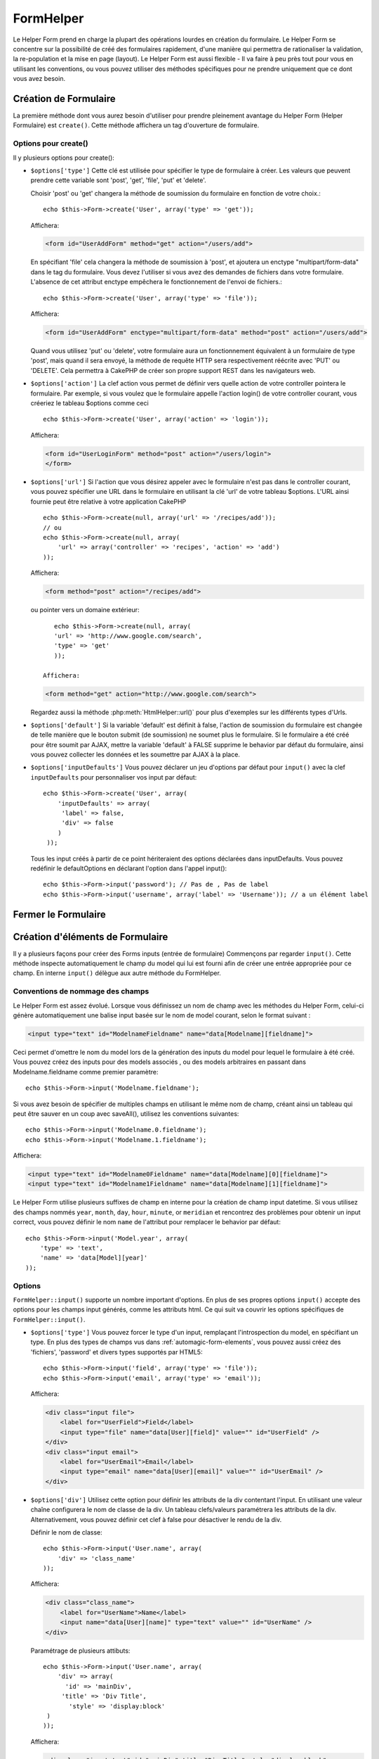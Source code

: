 FormHelper
##########

.. php:class:: FormHelper(View $view, array $settings = array())

Le Helper Form prend en charge la plupart des opérations lourdes 
en création du formulaire. Le Helper Form se concentre sur la
possibilité de créé des formulaires rapidement, d'une manière qui
permettra de rationaliser la validation, la re-population et la mise
en page (layout). Le Helper Form est aussi flexible - Il va faire à 
peu près tout pour vous en utilisant les conventions, ou vous 
pouvez utiliser des méthodes spécifiques pour ne prendre 
uniquement que ce dont vous avez besoin.

Création de Formulaire
======================

La première méthode dont vous aurez besoin d'utiliser pour prendre 
pleinement avantage du Helper Form (Helper Formulaire) est 
``create()``. Cette méthode affichera un tag d'ouverture de formulaire.

.. php:method:: create(string $model = null, array $options = array())

    Tous les paramètres sont optionnels. Si create() est appelée sans 
    paramètres, CakePHP supposera que vous voulez créer un formulaire 
    en rapport avec le controller courant, ou l'URL actuelle. La méthode 
    par défaut pour les formulaires est POST. L'élément du formulaire est 
    également renvoyé avec un DOM ID. Cet identifiant est créé à partir 
    du nom du model, et du nom du controller en notation CamelCase 
    (les majuscules délimitent les mots). Si j'appelle ``create()`` dans une 
    vue de UsersController, j'obtiendrai ce genre de rendu dans ma vue :

    .. code-block:: html

         <form id="UserAddForm" method="post" action="/users/add">

    .. note::

        Vous pouvez aussi passer ``false`` pour ``$model``. Ceci placera
        vos donnée de formulaire dans le tableau: ``$this->request->data``
        (au lieu du sous tableau:``$this->request->data['Model']``).
        Cela peut être pratique pour des formulaires courts qui ne 
        représenteraient rien dans votre base de données. 

    La méthode ``create()`` nous permet également de personnaliser 
    plusieurs paramètres. Premièrement, vous pouvez spécifier un nom 
    de model. Ce faisant, vous modifiez le contexte de ce formulaire. 
    Tous les champs seront supposés dépendre de ce model 
    (sauf si spécifié), et tous les models devront être liés à lui. 
    Si vous ne spécifiez pas de model, CakePHP supposera que vous 
    utilisez le model par défaut pour le controller courant.::

        // si vous êtes sur /recipes/add
        echo $this->Form->create('Recipe');

    Affichera:

    .. code-block:: html

        <form id="RecipeAddForm" method="post" action="/recipes/add">

    Ce formulaire enverra les données à votre action ``add()``  de 
    RecipesController (RecettesController) . Cependant, vous pouvez 
    utiliser la même logique pour créer et modifier des formulaires. 
    Le helper Form utilise la propriété ``$this->request->data`` pour 
    détecter automatiquement s'il faut créer un formulaire d'ajout ou de 
    modification. Si ``$this->request->data`` contient un tableau  nommé 
    après le model du formulaire , et que ce tableau contient une valeur 
    non nulle pour la clé primaire du model, alors le FormHelper créera 
    un formulaire de modification pour cet enregistrement précis. Par 
    exemple, si on va à l'adresse 
    http://site.com/recipes/edit/5, nous pourrions avoir cela::

        // Controller/RecipesController.php:
        public function edit($id = null) {
            if (empty($this->request->data)) {
                $this->request->data = $this->Recipe->findById($id);
            } else {
                // La logique de sauvegarde se fera ici
            }
        }

        // View/Recipes/edit.ctp:
        // Puisque $this->request->data['Recipe']['id'] = 5, nous aurons un formulaire d'édition
        echo $this->Form->create('Recipe');

    Affichera:

    .. code-block:: html

        <form id="RecipeEditForm" method="post" action="/recipes/edit/5">
        <input type="hidden" name="_method" value="PUT" />

    .. note::

        Comme c'est un formulaire de modification, un champ 
        caché (hidden) est créé pour réécrire la méthode HTTP par défaut


    A la création de formulaires pour les models dans des plugins. Nous
    devrons toujours utiliser la notation :term:`plugin syntax` à la création 
    d'un formulaire. Cela assurera que le formulaire est correctement généré::
    
        echo $this->Form->create('ContactManager.Contact');

    Le tableau $options est l'endroit où la plupart des paramètres 
    de configurations sont stockés. Ce tableau spécial peut contenir 
    un certain nombre de paires clé-valeur qui peuvent affecter la 
    manière dont le formulaire sera créé.
    
    .. versionchanged:: 2.0

    L'Url par défaut pour tous les formulaires , est maintenant l'Url
    incluant passed, named, et les paramètres de requête (querystring). Vous 
    pouvez redéfinir cette valeur par défaut en fournissant
    ``$options['url']`` en second paramètre de ``$this->Form->create()``.

Options pour  create() 
-----------------------

Il y plusieurs options pour create():

*   ``$options['type']`` Cette clé est utilisée pour spécifier le type de 
    formulaire à créer. Les valeurs que peuvent prendre cette variable 
    sont 'post', 'get', 'file', 'put' et 'delete'.

    Choisir 'post' ou 'get' changera la méthode de soumission du formulaire 
    en fonction de votre choix.::

        echo $this->Form->create('User', array('type' => 'get'));
    
    Affichera:

    .. code-block:: html

        <form id="UserAddForm" method="get" action="/users/add">
    
    En spécifiant 'file' cela changera la méthode de soumission à 'post', et 
    ajoutera un enctype "multipart/form-data" dans le tag du formulaire. 
    Vous devez l'utiliser si vous avez des demandes de fichiers dans 
    votre formulaire. L'absence de cet attribut enctype empêchera le
    fonctionnement de l'envoi de fichiers.::
 
        echo $this->Form->create('User', array('type' => 'file'));

    Affichera:

    .. code-block:: html

      <form id="UserAddForm" enctype="multipart/form-data" method="post" action="/users/add">

    Quand vous utilisez 'put' ou 'delete', votre formulaire aura un 
    fonctionnement équivalent à un formulaire de type 'post', 
    mais quand il sera envoyé, la méthode de requête HTTP 
    sera respectivement réécrite avec 'PUT' ou 'DELETE'. 
    Cela permettra à CakePHP de créer son propre support 
    REST dans les navigateurs web.

*   ``$options['action']`` La clef action vous permet de définir vers quelle 
    action de votre controller pointera le formulaire. Par exemple, si vous 
    voulez que le formulaire appelle l'action login() de votre controller 
    courant, vous créeriez le tableau $options comme ceci ::

        echo $this->Form->create('User', array('action' => 'login'));

    Affichera:

    .. code-block:: html

        <form id="UserLoginForm" method="post" action="/users/login">
        </form>

*   ``$options['url']`` Si l'action que vous désirez appeler avec le formulaire 
    n'est pas dans le controller courant, vous pouvez spécifier une URL 
    dans le formulaire en utilisant la clé 'url' de votre tableau $options. 
    L'URL ainsi fournie peut être relative à votre application CakePHP ::

        echo $this->Form->create(null, array('url' => '/recipes/add'));
        // ou
        echo $this->Form->create(null, array(
            'url' => array('controller' => 'recipes', 'action' => 'add')
        ));

    Affichera:

    .. code-block:: html

        <form method="post" action="/recipes/add">

    ou pointer vers un domaine extérieur::

        echo $this->Form->create(null, array(
        'url' => 'http://www.google.com/search',
        'type' => 'get'
        ));

     Affichera:

    .. code-block:: html

        <form method="get" action="http://www.google.com/search">

    Regardez aussi la méthode  :php:meth:`HtmlHelper::url()` pour plus d'exemples
    sur les différents types d'Urls.

*   ``$options['default']`` Si la variable 'default' est définit à false, 
    l'action de soumission du formulaire est changée de telle manière que le 
    bouton submit (de soumission) ne soumet plus le formulaire. Si le 
    formulaire a été créé pour être soumit par AJAX, mettre la variable 
    'default' à FALSE supprime le behavior par défaut du formulaire, 
    ainsi vous pouvez collecter les données et les soumettre par AJAX à la 
    place.

*   ``$options['inputDefaults']`` Vous pouvez déclarer un jeu d'options 
    par défaut pour ``input()`` avec la clef ``inputDefaults`` pour 
    personnaliser vos input par défaut::

        echo $this->Form->create('User', array(
            'inputDefaults' => array(
             'label' => false,
             'div' => false
            )
         ));

    Tous les input créés à partir de ce point hériteraient 
    des options déclarées dans inputDefaults. Vous pouvez
    redéfinir le  defaultOptions en déclarant l'option dans
    l'appel  input()::

        echo $this->Form->input('password'); // Pas de , Pas de label
        echo $this->Form->input('username', array('label' => 'Username')); // a un élément label 

Fermer le Formulaire
====================

.. php:method:: end($options = null)

    Le FormHelper inclus également une méthode ``end()`` qui 
    complète le marquage du formulaire. Souvent, ``end()`` affiche juste
    la base fermante du formulaire, mais l'utilisation de ``end()`` permet
    également au FormHelper d'ajouter les champs cachées dont le component 
    sécurité :php:class:`SecurityComponent` à besoin.:

    .. code-block:: php

        <?php echo $this->Form->create(); ?>
        <!-- Ici les éléments de Formulaire -->
        <?php echo $this->Form->end(); ?>

    Si une chaîne est fournie comme premier argument à end(), le FormHelper 
    affichera un bouton submit nommé en conséquence en même temps 
    que la balise de fermeture du formulaire.::
   
        echo $this->Form->end('Termine');

    Affichera:

    .. code-block:: html

        <div class="submit">
        <input type="submit" value="Termine" />
        </div>
        </form>

    Vous pouvez spécifier des paramètres détaillés en passant un tableau à  
    ``end()``::

        $options = array(
            'label' => 'Update',
            'value' => 'Update!',
            'div' => array(
                'class' => 'glass-pill',
            )
        );
        echo $this->Form->end($options);

    Affichera:

    .. code-block:: html

        <div class="glass-pill"><input type="submit" value="Update!" name="Update"></div>

    Voir l' `API <http://api20.cakephp.org>`_ pour plus de détails.

    .. note::

            si vous utilisez le component sécurité  :php:class:`SecurityComponent` 
            dans votre application vous devez toujours terminer vos formulaires 
            avec  ``end()``.

.. _automagic-form-elements:

Création d'éléments de Formulaire
=================================

Il y a plusieurs façons pour créer des Forms inputs (entrée de formulaire) 
Commençons par regarder ``input()``. Cette méthode inspecte automatiquement
le champ du model qui lui est fourni afin de créer une entrée appropriée pour 
ce champ. En interne ``input()`` délègue aux autre méthode du FormHelper.

.. php:method:: input(string $fieldName, array $options = array())

    Créé les éléments suivants en donnant un ``Model.field`` particulier:

    * div enveloppante (wrapping div).
    * label de l'élément (Label element)
    * input de(s) l'élément(s)  (Input element(s))
    * Erreur de l'élément avec un message si c'est applicable.

    Le type d'input créés dépends de la colonne datatype:

    Column Type
        Champ de formulaire résultant
    string (char, varchar, etc.)
        text
    boolean, tinyint(1)
        checkbox
    text
        textarea
    text, avec le nom de password, passwd, ou psword
        password
    text, avec le nom de email
        email
    text, avec le nom de tel, telephone, ou phone
        tel
    date
        day, month, et year selects
    datetime, timestamp
        day, month, year, hour, minute, et meridian selects
    time
        hour, minute, et meridian selects

    Le paramètre ``$options`` vous permet de personnaliser le 
    fonctionnement  de ``input()``, et contrôle finement ce qui est généré.
    
    Le div entourant aura un nom de classe ``required`` ajouté à la suite si
    les règles de validation pour le champ du Model ne spécifient pas 
    ``allowEmpty => true``. Une limitation de ce comportement est que le champ 
    du model doit avoir été chargé pendant la requête. Ou être directement 
    associé au model fourni par :php:meth:`~FormHelper::create()`.

    .. versionadded:: 2.3

    .. _html5-required:

    Depuis 2.3, l'attribut HTML5 ``required`` va aussi être ajouté selon les 
    règles de validation du champ. Vous pouvez explicitement définir 
    la clé ``required`` dans le tableau d'options pour la surcharger pour un 
    champ. Pour echapper à la validation attrapée par le navigateur pour 
    l'ensemble du formulaire, vous pouvez définir l'option 
    ``'formnovalidate' => true`` pour l'input button que vous générez en 
    utilisant :php:meth:`FormHelper::submit()` ou définir 
    ``'novalidate' => true`` dans les options pour 
    :php:meth:`FormHelper::create()`.
    
   Par exemple, supposons que votre model User contient les champs 
   username (varchar), password (varchar), approved (datetime) et quote (text). 
   Vous pouvez utiliser la méthode input() de l'helper Formulaires (Formhelper)
   pour créer une entrée appropriée pour tous les champs du formulaire.::

        echo $this->Form->create();

        echo $this->Form->input('username');   //text
        echo $this->Form->input('password');   //password
        echo $this->Form->input('approved');   //day, month, year, hour, minute, meridian
        echo $this->Form->input('quote');      //textarea

        echo $this->Form->end('Add');

    Un exemple plus complet montrant quelques options pour le champ de date ::

        echo $this->Form->input('birth_dt', array(
            'label' => 'Date de naissance',
            'dateFormat' => 'DMY',
            'minYear' => date('Y') - 70,
            'maxYear' => date('Y') - 18,
        ));

    Outre les options spécifique pour ``input()`` vu ci dessus , vous pouvez
    spécifier n'importe quelle options pour le type d'input et n'importe quel
    attribut html (actuellement dans le focus).
    Pour plus d'information sur les ``$options`` et ``$htmlAttributes`` voir
     :doc:`/core-libraries/helpers/html`.

    Supposons un User hasAndBelongsToMany Group. Dans votre 
    controller, définissez une variable camelCase au pluriel 
    (groupe -> groupes dans cette exemple, ou ExtraFunkyModele -> extraFunkyModeles) 
    avec les options de sélections. Dans l'action du controller vous pouvez 
    définir ::

        $this->set('groups', $this->User->Group->find('list'));

    Et dans la vue une sélection multiple peut être crée avec ce simple code::

        echo $this->Form->input('Group');

    Si vous voulez un champ de sélection utilisant une relation belongsTo 
    ou hasOne, vous pouvez ajouter ceci dans votre controller Users 
    (en supposant que l'User belongsTo Group)::
   
        $this->set('groups', $this->User->Group->find('list'));

    Ensuite, ajouter les lignes suivantes à votre vue de formulaire (form-view) ::

        echo $this->Form->input('group_id');

    Si votre nom de model est composé de deux mots ou plus,
    ex. "UserGroup", quand vous passez les données en utilisant set()
    vous devrez nommer vos données dans un format CamelCase 
    (les Majuscules séparent les mots) et au pluriel comme ceci ::

        $this->set('userGroups', $this->UserGroup->find('list'));
        // ou bien
        $this->set('reallyInappropriateModelNames', $this->ReallyInappropriateModelName->find('list'));

    .. note::

        Essayez d'éviter l'utilisation de `FormHelper::input()` pour générer 
        les boutons submit. Utilisez plutôt :php:meth:`FormHelper::submit()`
     
.. php:method:: inputs(mixed $fields = null, array $blacklist = null)

    Génère un ensemble d'inputs (entrées) pour ``$fields``. Si $fields est null,
    le model courant sera utilisé.

    En plus de l' affichage des champs de controller,  ``$fields`` peut
    être utilisé pour contrôler legend et fieldset (jeu de champs) rendus 
    avec les clefs ``fieldset`` et ``legend``.
    ``$form->inputs(array('legend' => 'Ma légende'));``
    Générera un jeu de champs input avec une légende personnalisée.
    Vous pouvez personnaliser des champs input individuels a travers
    ``$fields`` comme ceci.::

        echo $form->inputs(array(
            'name' => array('label' => 'label perso')
        ));

    En plus des contrôles de champs (fields control) , inputs() permet 
    d'utiliser quelques options supplémentaires.

    - ``fieldset`` Mis à false pour désactiver le jeu de champs (fieldset). Si 
      une chaîne est fournit, elle sera utilisée comme nom de classe 
      (classname) pour l'élément fieldset.
    - ``legend`` Mis à false pour désactiver la légende (legend) pour le jeu 
      de champs input (input set) généré. Ou fournit une chaîne pour 
      personnaliser le texte de la légende (legend).

Conventions de nommage des champs
---------------------------------

Le Helper Form est assez évolué. Lorsque vous définissez un nom 
de champ avec les méthodes du Helper Form, celui-ci génère 
automatiquement une balise input basée sur le nom de model courant, 
selon le format suivant :

.. code-block:: html

    <input type="text" id="ModelnameFieldname" name="data[Modelname][fieldname]">

Ceci permet d'omettre le nom du model lors de la génération des inputs du
model pour lequel le formulaire à été créé. Vous pouvez créez des inputs pour 
des models associés , ou des models arbitraires en passant dans 
Modelname.fieldname comme premier paramètre::

    echo $this->Form->input('Modelname.fieldname');

Si vous avez besoin de spécifier de multiples champs en utilisant 
le même nom de champ, créant ainsi un tableau qui peut être
sauver en un coup avec saveAll(), utilisez les conventions suivantes::

    echo $this->Form->input('Modelname.0.fieldname');
    echo $this->Form->input('Modelname.1.fieldname');

Affichera:

.. code-block:: html

    <input type="text" id="Modelname0Fieldname" name="data[Modelname][0][fieldname]">
    <input type="text" id="Modelname1Fieldname" name="data[Modelname][1][fieldname]">

Le Helper Form utilise plusieurs suffixes de champ en interne pour la
création de champ input datetime.
Si vous utilisez des champs nommés 
``year``, ``month``, ``day``, ``hour``, ``minute``, or ``meridian`` et 
rencontrez des problèmes pour obtenir un input correct, vous pouvez définir 
le nom ``name`` de l'attribut pour remplacer le behavior par 
défaut::

    echo $this->Form->input('Model.year', array(
        'type' => 'text',
        'name' => 'data[Model][year]'
    ));

Options
-------

``FormHelper::input()`` supporte un nombre important d'options. En plus de ses 
propres options ``input()`` accepte des options pour les champs input générés, 
comme les attributs html. Ce qui suit va couvrir les options spécifiques de
``FormHelper::input()``.

*   ``$options['type']`` Vous pouvez forcer le type d'un input, remplaçant 
    l'introspection du model, en spécifiant un type. En plus des types de 
    champs vus dans :ref:`automagic-form-elements`, vous pouvez aussi créez 
    des 'fichiers', 'password' et divers types supportés par HTML5::
    
        echo $this->Form->input('field', array('type' => 'file'));
        echo $this->Form->input('email', array('type' => 'email'));

    Affichera:

    .. code-block:: html

        <div class="input file">
            <label for="UserField">Field</label>
            <input type="file" name="data[User][field]" value="" id="UserField" />
        </div>
        <div class="input email">
            <label for="UserEmail">Email</label>
            <input type="email" name="data[User][email]" value="" id="UserEmail" />
        </div>

*   ``$options['div']`` Utilisez cette option pour définir les attributs de la 
    div contentant l'input. En utilisant une valeur chaîne configurera le nom 
    de classe de la div. Un tableau clefs/valeurs paramétrera les attributs de 
    la div. Alternativement, vous pouvez définir cet clef à false pour 
    désactiver le rendu de la div. 

    Définir le nom de classe::

        echo $this->Form->input('User.name', array(
            'div' => 'class_name'
        ));

    Affichera:

    .. code-block:: html

        <div class="class_name">
            <label for="UserName">Name</label>
            <input name="data[User][name]" type="text" value="" id="UserName" />
        </div>

    Paramétrage de plusieurs attibuts::

        echo $this->Form->input('User.name', array(
            'div' => array(
              'id' => 'mainDiv',
             'title' => 'Div Title',
               'style' => 'display:block'
         )
        ));

    Affichera:

    .. code-block:: html

        <div class="input text" id="mainDiv" title="Div Title" style="display:block">
            <label for="UserName">Name</label>
            <input name="data[User][name]" type="text" value="" id="UserName" />
        </div>

    Désactiver le rendu de la div ::

        echo $this->Form->input('User.name', array('div' => false)); ?>

    Affichera:

    .. code-block:: html

        <label for="UserName">Name</label>
        <input name="data[User][name]" type="text" value="" id="UserName" />

*   ``$options['label']`` Définissez cette clef à la chaîne que vous voudriez 
    afficher dans le label qui accompagne le input::
    
        echo $this->Form->input('User.name', array(
            'label' => 'Alias de l'user'
        ));

    Affichera:

    .. code-block:: html

        <div class="input">
            <label for="UserName">Alias de l'user</label>
            <input name="data[User][name]" type="text" value="" id="UserName" />
        </div>

    Alternativement , définissez cette clef à false pour désactiver le rendu 
    du label::

        echo $this->Form->input('User.name', array('label' => false));

    Affichera:

    .. code-block:: html

        <div class="input">
            <input name="data[User][name]" type="text" value="" id="UserName" />
        </div>

    Définissez ceci dans un tableau pour fournir des options additionnelles 
    pour l'élément ``label``. Si vous faites cela, vous pouvez utiliser une 
    clef ``text`` dans le tableau pour personnaliser le texte du label::

        echo $this->Form->input('User.name', array(
            'label' => array(
                'class' => 'bidule',
                'text' => 'le traducteur est fou hihaaarrrr!!!'
            )
        ));

    Affichera:

    .. code-block:: html

        <div class="input">
            <label for="UserName" class="bidule">le traducteur est fou hihaaarrrr!!!</label>
            <input name="data[User][name]" type="text" value="" id="UserName" />
        </div>

*   ``$options['error']`` En utilisant cette clef vous permettra de transformer 
    les messages de model par défaut et de les utiliser, par exemple, pour
    définir des messages i18n. (cf  internationalisation).
    comporte un nombre de sous-options qui contrôles l'enveloppe de l'élément 
    (wrapping) . Le nom de classe de l'élément enveloppé , ainsi que 
    les messages d'erreurs qui contiennent du HTML devront être échappés.

    Pour désactiver le rendu des messages d'erreurs définissez la clef error
    à false::
  
        $this->Form->input('Model.field', array('error' => false));

    Pour modifier le type d'enveloppe de l'élément et sa classe, utilisez
    le format suivant::

        $this->Form->input('Model.field', array(
            'error' => array('attributes' => array('wrap' => 'span', 'class' => 'bzzz'))
        ));

    Pour éviter que le code HTML soit automatiquement échappé dans le rendu 
    du message d'erreur, définissez la sous-option escape à false::

        $this->Form->input('Model.field', array(
            'error' => array('escape' => false)
        ));

    Pour remplacer les messages d'erreurs du model utilisez un tableau
    avec les clefs respectant les règles de validation::
  
        $this->Form->input('Model.field', array(
            'error' => array('tooShort' => __('Ceci n'est pas assez long'))
        ));

    Comme vu ci-dessus vous pouvez définir les messages d'erreurs
    pour chacune des règles de validation de vos models.
    Vous pouvez de plus fournir des messages i18n pour vos formulaires.
  
  .. versionadded:: 2.3
    Support pour l'option ``errorMessage`` a été ajouté dans 2.3
    
*   ``$options['before']``, ``$options['between']``, ``$options['separator']``,
    et ``$options['after']``

    Utilisez ces clés si vous avez besoin d'injecter quelques balises à la
    sortie de la méthode input().::

      echo $this->Form->input('field', array(
          'before' => '--avant--',
          'after' => '--après--',
          'between' => '--entre---'
      ));

    Affichera:

    .. code-block:: html

      <div class="input">
      --avant--
      <label for="UserField">Field</label>
      --entre---
      <input name="data[User][field]" type="text" value="" id="UserField" />
      --après--
      </div>

    Pour les input de type radio l'attribut 'separator' peut être 
    utilisé pour injecter des balise pour séparer input/label.::

        echo $this->Form->input('field', array(
          'before' => '--avant--',
          'after' => '--après--',
          'between' => '--entre---',
          'separator' => '--séparateur--',
          'options' => array('1', '2')
      ));

    Affichera:

    .. code-block:: html

      <div class="input">
      --avant--
      <input name="data[User][field]" type="radio" value="1" id="UserField1" />
      <label for="UserField1">1</label>
      --séparateur--
      <input name="data[User][field]" type="radio" value="2" id="UserField2" />
      <label for="UserField2">2</label>
      --entre---
      --après--
      </div>

    Pour un élément de type  ``date`` et ``datetime`` l'attribut 'separator' 
    peut être utilisé pour modifier la chaîne entre les select. Par défaut '-'.
 
*   ``$options['format']`` L'ordre du code HTML généré par FormHelper est 
    contrôlable comme vous le souhaitez. l'option 'format' supporte un tableau 
    de chaîne  décrivant le model de page que vous voudriez que l'élément 
    suive. Les clefs de tableau supportées sont::

        array('before', 'input', 'between', 'label', 'after','error')

*   ``$options['inputDefaults']`` S'il vous semble répéter la même option dans
    de multiples appels input(), vous pouvez utiliser ``inputDefaults`` pour 
    garder un code propre.::

        echo $this->Form->create('User', array(
            'inputDefaults' => array(
                'label' => false,
                'div' => false
            )
        ));

    Tous les inputs créés a partir de ce point  hériterons
    des valeurs déclarées dans inputDefaults. Vous pouvez
    redéfinir defaultOptions en déclarant l'option dans l'appel
    de l'input()::

        // Pas de div, ni label
        echo $this->Form->input('password');
        
        // a un élément label
        echo $this->Form->input('username', array('label' => 'Username'));

    Si vous avez besoin de changer plus tard les valeurs par défaut, vous 
    pourrez uiliser :php:meth:`FormHelper::inputDefaults()`.
  
Générer des types de inputs spécifiques
=======================================

En plus de la méthode générique ``input()`` , le ``FormHelper`` à des
méthodes spécifiques pour générer différents types d'inputs. Ceci peut
être utilisé pour générer juste un extrait de code input, et combiné avec 
d'autres méthodes comme :php:meth:`~FormHelper::label()` et 
:php:meth:`~FormHelper::error()` pour générer des layouts (mise en page) 
complètements personnalisées.

.. _general-input-options:

Options Communes
----------------

Beaucoup des différentes méthodes d'input supportent un jeu
d'options communes . Toutes ses options sont aussi supportés 
par ``input()``. Pour réduire les répétitions les options communes
partagées par toutes les méthodes input sont :

*   ``$options['class']`` Vous pouvez définir le nom de classe pour un input::

        echo $this->Form->input('title', array('class' => 'class-perso'));

*   ``$options['id']`` Définir cette clef pour forcer la valeur du DOM id pour cet input.

*   ``$options['default']`` Utilisé pour définir une valeur par défaut au champ 
    input. La valeur est utilisée si les données passées au formulaire ne 
    contiennent pas de valeur pour le champ (ou si aucune donnée n'est 
    transmise)

    Exemple d'utilisation::

        echo $this->Form->input('ingredient', array('default' => 'Sucre'));

    Exemple avec un champ sélectionné (Taille "Moyen" sera sélectionné par défaut)::

        $tailles = array('p' => 'Petit', 'm' => 'Moyen', 'g' => 'Grand');
        echo $this->Form->input('taille', array('options' => $tailles, 'default' => 'm'));

    .. note::

        Vous ne pouvez pas utiliser ``default``  pour sélectionner une chekbox - 
        vous devez plutôt définir cette valeur dans ``$this->request->data`` dans
        votre contrôleur, ou définir l'option ``checked`` de input à true.

        La valeur par défaut des champs Date et datetime peut être définis en
        utilisant la clef 'selected'.

En plus des options ci-dessus, vous pouvez mixer n'importe quel attribut html
que vous souhaitez utiliser. Chacun des nom d'options non-special sera 
traité comme un attribut HTML, et appliqué a l'élément HTML input généré. 
NdT. celui qui capte cette phrase gagne un giroTermoOnduleur a double 
convection.

Les options pour  select, checkbox et inputs radio 
--------------------------------------------------

*   ``$options['selected']`` Utilisé en combinaison avec un input de type select
    (ex. Pour les types select, date, heure, datetime) . Définissez 'selected' pour
    définir l'élément que vous souhaiteriez définir par défaut au rendu de l'input::

        echo $this->Form->input('heure_fermeture', array(
            'type' => 'time',
            'selected' => '13:30:00'
        ));

    .. note::

        La clef selected pour les inputs de type date et datetime peuvent aussi 
        être des timestamps UNIX.

*   ``$options['empty']`` Est définit à true, pour forcer l'input à rester vide.

    Quand passé à une list select (liste de selection), ceci créera une
    option vide avec une valeur vide dans la liste déroulante. Si vous
    voulez une valeur vide avec un texte affiché ou juste une option
    vide, passer une chaîne pour vider::  

          echo $this->Form->input('field', array(
              'options' => array(1, 2, 3, 4, 5),
              'empty' => '(choisissez)'
          ));

    Output:

    .. code-block:: html

      <div class="input">
          <label for="UserField">Field</label>
          <select name="data[User][field]" id="UserField">
              <option value="">(choisissez)</option>
              <option value="0">1</option>
              <option value="1">2</option>
              <option value="2">3</option>
              <option value="3">4</option>
              <option value="4">5</option>
          </select>
      </div>

    .. note::

        Si vous avez besoin de définir la valeur par défaut d'un champ 
        password à vide, utilisez 'value'=> '' (deux fois simple cote) à 
        la place.
 
    Les Options peuvent aussi fournir une paire de clef-valeur.

*   ``$options['hiddenField']`` Pour certain types d' input (checkboxes, 
    radios) un input caché est créé ainsi la clef dans $this->request->data 
    existera même sans valeur spécifiée:

    .. code-block:: html

        <input type="hidden" name="data[Post][Published]" id="PostPublished_" value="0" />
        <input type="checkbox" name="data[Post][Published]" value="1" id="PostPublished" />

    Ceci peut être désactivé en définissant l'option ``$options['hiddenField'] = false``::
    
        echo $this->Form->checkbox('published', array('hiddenField' => false));

    Retournera:

    .. code-block:: html

        <input type="checkbox" name="data[Post][Published]" value="1" id="PostPublished" />

    Si vous voulez créer de multiples blocs d'entrés regroupés 
    ensemble dans un formulaire, vous devriez utiliser ce paramètre
    sur tous les inputs excepté le premier. Si le input caché est en
    place à différents endroits c'est seulement le dernier groupe
    de valeur d'input qui sera sauvegardé.

    Dans cet exemple , seules les couleurs tertiaires seront passées, 
    et les couleurs primaires seront réécrite:
  
    .. code-block:: html

        <h2>Couleurs Primaires</h2>
        <input type="hidden" name="data[Color][Color]" id="Couleurs_" value="0" />
        <input type="checkbox" name="data[Color][Color][]" value="5" id="CouleursRouges" />
        <label for="CouleursRouges">Rouge</label>
        <input type="checkbox" name="data[Color][Color][]" value="5" id="CouleursBleus" />
        <label for="CouleursBleus">Bleu</label>
        <input type="checkbox" name="data[Color][Color][]" value="5" id="CouleursJaunes" />
        <label for="CouleursJaunes">Jaune</label>
    
        <h2>Couleurs Tertiaires</h2>
        <input type="hidden" name="data[Color][Color]" id="Couleurs_" value="0" />
        <input type="checkbox" name="data[Color][Color][]" value="5" id="CouleursVertes" />
        <label for="CouleursVertes">Vert</label>
        <input type="checkbox" name="data[Color][Color][]" value="5" id="CouleursPourpres" />
        <label for="CouleursPourpres">Pourpre</label>
        <input type="checkbox" name="data[Addon][Addon][]" value="5" id="CouleursOranges" />
        <label for="CouleursOranges">Orange</label>

    En désactivant le champ caché ``'hiddenField'`` dans le second groupe 
    d'input empêchera ce behavior.

    Vous pouvez définir une valeur différente pour le champ caché autre que 0 
    comme 'N'::

      echo $this->Form->checkbox('published', array(
          'value' => 'Y',
          'hiddenField' => 'N',
      ));

Les options de Datetime
--------------------------------

*   ``$options['timeFormat']`` .Utilisé pour spécifier le format des inputs 
    select (menu de sélection) pour un jeu d'input en relation avec le temps. 
    Les valeurs valides sont ``12``, ``24``, et ``null``.

*   ``$options['dateFormat']`` Utilisé pour spécifier le format des inputs 
    select (menu de sélection) pour un jeu d'input en relation avec le temps.
    Les valeurs valides comprennent  n'importe quelle combinaison de 'D',
    'M' et 'Y' or ``null``. Les input seront placés dans l'ordre définit par 
    l'option dateFormat.

*   ``$options['minYear'], $options['maxYear']`` Utilisé en combinaison avec un 
    input date/datetime. Définit les valeurs minimales et/ou maximales de fin 
    montrées dans le champ select years. 
  
*   ``$options['orderYear']`` Utilisé en combinaison avec un input 
    date/datetime. Définit l'ordre dans lequel la valeur de l'année sera 
    délivré. Les valeurs valides sont  'asc', 'desc'. La valeur par défaut 
    est 'desc'.

*   ``$options['interval']`` Cette option spécifie l'écart de minutes
    entre chaque option dans la select box minute::

        echo $this->Form->input('Model.time', array(
            'type' => 'time',
            'interval' => 15
        ));

    Créera 4 options dans la select box minute . Une toute les 15 minutes.

Éléments de Formulaire-Méthodes spécifiques
===========================================

.. php:method:: label(string $fieldName, string $text, array $options)

   Créé un élément label . ``$fieldName`` est utilisé pour générer le
   Dom id. Si ``$text`` n'est pas définit, ``$fieldName`` sera utilisé pour
   définir le texte du label::

        echo $this->Form->label('User.name');
        echo $this->Form->label('User.name', 'Your username');

    Affichera :

    .. code-block:: html

        <label for="UserName">Name</label>
        <label for="UserName">Your username</label>

    ``$options`` peut soit être un tableau d'attributs html, ou une chaîne qui 
    sera utilisée comme nom de classe::

        echo $this->Form->label('User.name', null, array('id' => 'user-label'));
        echo $this->Form->label('User.name', 'Your username', 'highlight');

    Affichera:

    .. code-block:: html

        <label for="UserName" id="user-label">Name</label>
        <label for="UserName" class="highlight">Your username</label>

.. php:method:: text(string $name, array $options)

    Les autres méthodes disponibles dans l'Helper Form permettent 
    la création d'éléments spécifiques de formulaire. La plupart de ces 
    méthodes utilisent également un paramètre spécial $options. 
    Toutefois, dans ce cas, $options est utilisé avant tout pour spécifier 
    les attributs des balises HTML 
    (comme la valeur ou l'id DOM d'un élément du formulaire).::
   
        echo $this->Form->text('username', array('class' => 'users'));

    Affichera:

    .. code-block:: html

        <input name="data[User][username]" type="text" class="users" id="UserUsername" />

.. php:method:: password(string $fieldName, array $options)

    Création d'un champ password.::

        echo $this->Form->password('password');

    Affichera:

    .. code-block:: html

        <input name="data[User][password]" value="" id="UserPassword" type="password">

.. php:method:: hidden(string $fieldName, array $options)

    Créera un form input caché. Exemple::

        echo $this->Form->hidden('id');

    Affichera:

    .. code-block:: html

        <input name="data[User][id]" value="10" id="UserId" type="hidden">

    .. versionchanged:: 2.0

    les champs cachés n'enlève plus la classe attribute. Cela signifie
    que si il y a des erreurs de validation sur les champs cachés, le
    nom de classe error-field sera appliqué.

.. php:method:: textarea(string $fieldName, array $options)

    Créé un champ input textarea (zone de texte).::

        echo $this->Form->textarea('notes');

    Affichera:

    .. code-block:: html

        <textarea name="data[User][notes]" id="UserNotes"></textarea>

    .. note::

        Le input ``textarea`` permet pour ``$options`` l'attribut 
        ``'escape'`` lequel détermine si oui ou non le contenu du textarea 
        pourrait être échappé. Par défaut à ``true``.

    ::

        echo $this->Form->textarea('notes', array('escape' => false);
        // OU....
        echo $this->Form->input('notes', array('type' => 'textarea', 'escape' => false);

    **Options**

    En plus de :ref:`general-input-options`, textarea() supporte quelques 
    options spécifiques:

    * ``$options['rows'], $options['cols']`` Ces deux clefs spécifient le 
      nombre de lignes et de colonnes::

        echo $this->Form->textarea('textarea', array('rows' => '5', 'cols' => '5'));

      Affichera:

      .. code-block:: html

        <textarea name="data[Form][textarea]" cols="5" rows="5" id="FormTextarea">
        </textarea>

.. php:method:: checkbox(string $fieldName, array $options)

    Créé un élément de formulaire checkbox. Cette méthode génère également un
    input de formulaire caché pour forcer la soumission de données pour le champ
    spécifié.::

        echo $this->Form->checkbox('done');

    Affichera:

    .. code-block:: html

        <input type="hidden" name="data[User][done]" value="0" id="UserDone_" />
        <input type="checkbox" name="data[User][done]" value="1" id="UserDone" />

    Il est possible de modifier la valeur du checkbox en utilisant le tableau $options::

        echo $this->Form->checkbox('done', array('value' => 555));

    Affichera:

    .. code-block:: html

        <input type="hidden" name="data[User][done]" value="0" id="UserDone_" />
        <input type="checkbox" name="data[User][done]" value="555" id="UserDone" />

    Si vous ne voulez pas que le Helper Form génère un input caché::

        echo $this->Form->checkbox('done', array('hiddenField' => false));

    Affichera:

    .. code-block:: html

        <input type="checkbox" name="data[User][done]" value="1" id="UserDone" />


.. php:method:: radio(string $fieldName, array $options, array $attributes)

    Créé un jeu d'inputs radios.

    **Options**

    * ``$attributes['value']`` pour définir quelle valeur sera sélectionnée 
      par défaut.

    * ``$attributes['separator']`` pour spécifier du HTML entre les boutons 
      (ex <br />).

    * ``$attributes['between']`` spécifie quelques contenus à insérer entre la légende
      et le premier argument.

    * ``$attributes['disabled']`` définit a ``true`` ou ``'disabled'``
      désactivera tous les boutons radios générés.

    * ``$attributes['legend']`` Les éléments Radio sont enveloppés avec un label
      et un fieldset (jeu de champs) par défaut . Définir ``$attributes['legend']`` 
      a false pour les retirer.::

        $options = array('H' => 'Homme', 'F' => 'Femme');
        $attributes = array('legend' => false);
        echo $this->Form->radio('genre', $options, $attributes);

      Affichera:

      .. code-block:: html

        <input name="data[User][genre]" id="UserGenre_" value="" type="hidden">
        <input name="data[User][genre]" id="UserGenreH" value="H" type="radio">
        <label for="UserGenreH">Homme</label>
        <input name="data[User][genre]" id="UserGenreF" value="F" type="radio">
        <label for="UserGenreF">Femme</label>

    Si pour quelque raisons vous ne voulez pas du input caché, définissez
    ``$attributes['value']`` à une valeur sélectionnée ou le booléen false 
    
    .. versionchanged:: 2.1
        l'option d'attribut ``$attributes['disabled']`` a été ajoutée dans Cake 2.1.

.. php:method:: select(string $fieldName, array $options, array $attributes)

    Créé un menu de sélection, rempli des éléments compris dans ``$options``, 
    avec l'option spécifiée par ``$attributes['value']`` sera montré comme 
    sélectionné par défaut. Définir à false la clef 'empty' dans la variable 
    ``$attributes`` pour empêcher l'option empty par défaut::
   
        $options = array('H' => 'Homme', 'F' => 'Femme');
        echo $this->Form->select('genre', $options)

    Affichera:

    .. code-block:: html

        <select name="data[User][genre]" id="UserGenre">
        <option value=""></option>
        <option value="H">Homme</option>
        <option value="F">Femme</option>
        </select>

    L'input de type ``select``  permet un attribut ``$option`` spécial
    appelée ``'escape'``  qui accepte un booléen et détermine
    si il faut que l'entité HTML encode le contenu des options
    sélectionnées. Par défaut à true::

        $options = array('H' => 'Homme', 'F' => 'Femme');
        echo $this->Form->select('genre', $options, array('escape' => false));

    * ``$attributes['options']`` Cette clef vous permets de spécifier 
      manuellement des options pour un input select (menu de sélection), 
      ou pour un groupe radio. A moins que le 'type' soit spécifié à 'radio', 
      le Helper Form supposera que la cible est un input select (menu de 
      sélection) ::
      
        echo $this->Form->select('field', array(1,2,3,4,5));

      Affichera:

      .. code-block:: html

        <select name="data[User][field]" id="UserField">
            <option value="0">1</option>
            <option value="1">2</option>
            <option value="2">3</option>
            <option value="3">4</option>
            <option value="4">5</option>
        </select>

      Les options peuvent aussi être fournis comme des paires clef-valeur::

        echo $this->Form->select('field', $options, array(
            'Value 1' => 'Label 1',
            'Value 2' => 'Label 2',
            'Value 3' => 'Label 3'
        ));

      Affichera:

      .. code-block:: html

        <select name="data[User][field]" id="UserField">
            <option value="Value 1">Label 1</option>
            <option value="Value 2">Label 2</option>
            <option value="Value 3">Label 3</option>
        </select>

      Si vous souhaitez générer un select avec des groupes optionnels,
      passez les données dans un format hiérarchique. Ceci fonctionnera
      avec les checkboxes multiples et les boutons radios également,
      mais au lieu des groupes optionnels enveloppez les éléments
      dans des fieldsets::
      
        $options = array(
           'Group 1' => array(
              'Value 1' => 'Label 1',
              'Value 2' => 'Label 2'
           ),
           'Group 2' => array(
              'Value 3' => 'Label 3'
           )
        );
        echo $this->Form->select('field', $options);

      Affichera:

      .. code-block:: html

        <select name="data[User][field]" id="UserField">
            <optgroup label="Group 1">
                <option value="Value 1">Label 1</option>
                <option value="Value 2">Label 2</option>
            </optgroup>
            <optgroup label="Group 2">
                <option value="Value 3">Label 3</option>
            </optgroup>
        </select>

    * ``$options['multiple']`` Si  'multiple' a été définit à true pour 
      un input select, celui ci autorisera les sélections multiples::

        echo $this->Form->select('Model.field', $options, array('multiple' => true));

      Vous pouvez également définir 'checkbox' à 'multiple' pour afficher une liste 
      de check boxes reliés::

        $options =  array(
            'Value 1' => 'Label 1',
            'Value 2' => 'Label 2'
        );
        echo $this->Form->select('Model.field', $options, array(
            'multiple' => 'checkbox'
        ));

      Affichera:

      .. code-block:: html

        <div class="input select">
           <label for="ModelField">Field</label>
           <input name="data[Model][field]" value="" id="ModelField" type="hidden">
           <div class="checkbox">
              <input name="data[Model][field][]" value="Value 1" id="ModelField1" type="checkbox">
              <label for="ModelField1">Label 1</label>
           </div>
           <div class="checkbox">
              <input name="data[Model][field][]" value="Value 2" id="ModelField2" type="checkbox">
              <label for="ModelField2">Label 2</label>
           </div>
        </div>

.. php:method:: file(string $fieldName, array $options)

    Pour ajouter un champ upload à un formulaire, vous devez vous assurer que le
    enctype du formulaire est définit a  "multipart/form-data", donc commençons
    avec une fonction create comme ci-dessous::

        echo $this->Form->create('Document', array('enctype' => 'multipart/form-data'));
        // OU
        echo $this->Form->create('Document', array('type' => 'file'));

    Ensuite ajoutons l'une ou l'autre des deux lignes dans le fichier de vue de votre
    formulaire::

        echo $this->Form->input('Document.submittedfile', array(
            'between' => '<br />',
            'type' => 'file'
        ));

        // OU

        echo $this->Form->file('Document.submittedfile');

    En raisons des limitations du code HTML lui même, il n'est pas possible
    de placer des valeurs par défauts dans les champs inputs de type 'file'.
    A chacune des fois ou le formulaire sera affiché, la valeur sera vide.
  
    Lors de la soumission, le champ file fournit un tableau étendu de données
    au script recevant les données de formulaire.

    Pour l'exemple ci-dessus, les valeurs dans le tableau de données soumis
    devraient être organisées comme à la suite, si CakePHP à été installé sur
    un server Windows .'tmp\_name'  aura un chemin différent dans un 
    environnement Unix::

        $this->request->data['Document']['submittedfile'] = array(
            'name' => conference_schedule.pdf,
            'type' => application/pdf,
            'tmp_name' => C:/WINDOWS/TEMP/php1EE.tmp,
            'error' => 0,
            'size' => 41737,
        );

    Ce tableau est généré par PHP lui-même, pour plus de détails
    sur la façon dont PHP gère les données passées a travers
    les champs ``files``.
    `lire la section file uploads du manuel de PHP 
    <http://php.net/features.file-upload>`_.

Validation des Uploads
----------------------

Ci dessous l'exemple d'une méthode de validation définit dans
votre model pour valider si un fichier à été uploader avec succès::

    public function isUploadedFile($params) {
        $val = array_shift($params);
        if ((isset($val['error']) && $val['error'] == 0) ||
            (!empty( $val['tmp_name']) && $val['tmp_name'] != 'none')
        ) {
            return is_uploaded_file($val['tmp_name']);
        }
        return false;
    }

Créé un input file::

    echo $this->Form->create('User', array('type' => 'file'));
    echo $this->Form->file('avatar');

Affichera::

    <form enctype="multipart/form-data" method="post" action="/users/add">
    <input name="data[User][avatar]" value="" id="UserAvatar" type="file">

.. note::

    Quand vous utilisez ``$this->Form->file()``, rappelez-vous
    de définir le type d'encodage , en définissant l'option de type
    à 'file' dans ``$this->Form->create()``   

Création des boutons et des éléments submits
============================================

.. php:method:: submit(string $caption, array $options)

    Créé un bouton submit avec la légende ``$caption``. Si la ``$caption``
    fournit est l'URL d'une image (il contient un caractère '.'), le
    bouton submit sera rendu comme une image.

    Il est encapsulé entre des ``div`` par défaut; vous pouvez empêcher cela
    en déclarant ``$options['div'] = false``::

        echo $this->Form->submit();

    Affichera:

    .. code-block:: html

        <div class="submit"><input value="Submit" type="submit"></div>

    Vous pouvez aussi passer une url relative ou absolue vers une image
    pour le paramêtre caption au lieu d'un caption text::
    
        echo $this->Form->submit('ok.png');

    Affichera:

    .. code-block:: html

        <div class="submit"><input type="image" src="/img/ok.png"></div>

.. php:method:: button(string $title, array $options = array())

    Créé un boutton HTML avec le titre spécifié et un type par défaut "button".
    Définir ``$options['type']`` affichera l'un des trois types de boutons 
    possibles:

    #. submit: Comme celui de la méthode ``$this->Form->submit``- (par défaut).
    #. reset: Créé un bouton reset.
    #. button: Créé un bouton standard.

    ::

        echo $this->Form->button('Un bouton');
        echo $this->Form->button('Un autre Bouton', array('type' => 'button'));
        echo $this->Form->button('Initialise le Formulaire', array('type' => 'reset'));
        echo $this->Form->button('Soumettre le Formulaire', array('type' => 'submit'));

    Affichera :

    .. code-block:: html

        <button type="submit">Un bouton</button>
        <button type="button">Un autre Bouton</button>
        <button type="reset">Initialise le Formulaire</button>
        <button type="submit">Soumettre le Formulaire</button>

    Le input de type ``button`` supporte l'option ``escape`` qui accepte un 
    booléen et détermine si oui ou non l'entité HTML encode le $title du bouton.
    Par défaut à false::
    
        echo $this->Form->button('Submit Form', array('type' => 'submit', 'escape' => true));

.. php:method:: postButton(string $title, mixed $url, array $options = array ())

    Créé un tag``<button>`` avec un ``<form>`` l'entourant  qui soumets à 
    travers POST.

    Cette méthode créé un élément ``<form>``. Donc n'utilisez pas
    pas cette méthode dans un formulaire ouvert. Utilisez plutot
    :php:meth:`FormHelper::submit() ou :php:meth:`FormHelper::button()` 
    pour créér des boutons a l'intérieur de formulaires ouvert.
    
.. php:method:: postLink(string $title, mixed $url = null, array $options = array (), string $confirmMessage = false)

    Créé un lien HTML, mais accède à l'Url en utilisant la méthode POST. 
    Requiert que javascript  soit autorisé dans votre navigateur.
    
    Cette méthode créée un élément ``<form>``. Donc n'utilisez pas cette 
    méthode dans un formulaire existant. En remplacement vous devriez
    ajouter un bouton submit en utilisant :php:meth:`FormHelper::submit()`
    
    .. versionchanged:: 2.3

    The ``method`` option was added.

   
Créé des inputs de date et d'heure (date and time inputs)
=========================================================

.. php:method:: dateTime($fieldName, $dateFormat = 'DMY', $timeFormat = '12', $attributes = array())

    Créé un jeu d'inputs pour la date et l'heure. Les valeurs valides pour 
    $dateformat sont ‘DMY’, ‘MDY’, ‘YMD’ ou ‘NONE. Les valeurs valides pour 
    $timeFormat sont ‘12’, ‘24’, et null.

    Vous pouvez spécifier de ne pas afficher les valeurs vides en
    paramétrant "array('empty' => false)" dans les paramètres des attributs. 
    il pré-sélectionnera également les champs a la date et heure courante.

.. php:method:: year(string $fieldName, int $minYear, int $maxYear, array $attributes)

    Créé un élément select`(menu de sélection)  rempli avec les années depuis 
    ``$minYear`` jusqu'à ``$maxYear``. Les attributs HTML devrons être fournis 
    dans $attributes. Si ``$attributes['empty']`` est false, le select 
    n'inclura pas d'option empty::
   
        echo $this->Form->annee('achete', 2000, date('Y'));

    Affichera:

    .. code-block:: html

        <select name="data[User][achete][annee]" id="UserPurchasedYear">
        <option value=""></option>
        <option value="2009">2009</option>
        <option value="2008">2008</option>
        <option value="2007">2007</option>
        <option value="2006">2006</option>
        <option value="2005">2005</option>
        <option value="2004">2004</option>
        <option value="2003">2003</option>

        <option value="2002">2002</option>
        <option value="2001">2001</option>
        <option value="2000">2000</option>
        </select>

.. php:method:: month(string $fieldName, array $attributes)

    Créé un élément select (menu de sélection) avec le nom des mois::

        echo $this->Form->month('mob');

    Affichera:

    .. code-block:: html

        <select name="data[User][mob][month]" id="UserMobMonth">
        <option value=""></option>
        <option value="01">January</option>
        <option value="02">February</option>
        <option value="03">March</option>
        <option value="04">April</option>
        <option value="05">May</option>
        <option value="06">June</option>
        <option value="07">July</option>
        <option value="08">August</option>
        <option value="09">September</option>
        <option value="10">October</option>
        <option value="11">November</option>
        <option value="12">December</option>
        </select>

    Vous pouvez passer votre propre tableau des mois à utiliser en
    paramétrant l'attribut 'monthNames', ou avoir les mois affichés
    comme des nombres en passant false. (Note: les mois par défaut
    sont internationalisés et peuvent être traduits en utilisant la 
    localisation)::
    
        echo $this->Form->month('mob', null, array('monthNames' => false));

.. php:method:: day(string $fieldName, array $attributes)

    Créé un élément select (menu de sélection) rempli avec les jours 
    (numériques) du mois.

    Pour créé une option empty avec l'affichage d'un texte de votre choix
    (ex. la première option est 'Jour'), vous pouvez fournir le texte comme
    paramètre final comme ceci::

        echo $this->Form->day('created');

    Affichera:

    .. code-block:: html

        <select name="data[User][created][day]" id="UserCreatedDay">
        <option value=""></option>
        <option value="01">1</option>
        <option value="02">2</option>
        <option value="03">3</option>
        ...
        <option value="31">31</option>
        </select>

.. php:method:: hour(string $fieldName, boolean $format24Hours, array $attributes)

    Créé un élément select (menu de sélection) rempli avec les heures de la 
    journée.

.. php:method:: minute(string $fieldName, array $attributes)

    Créé un élément select (menu de sélection) rempli avec les minutes d'une 
    heure.

.. php:method:: meridian(string $fieldName, array $attributes)

    Créé un élément select (menu de sélection) rempli avec ‘am’ et ‘pm’.


Afficher et vérifier les erreurs
================================

.. php:method:: error(string $fieldName, mixed $text, array $options)

    Affiche un message d'erreur de validation, spécifiée par $texte, pour 
    le champ donné, dans le cas où une erreur de validation a eu lieu.

    Options:

    -  'escape' booléen si il faut ou pas que le html échappe le contenu de 
       l'erreur.
    -  'wrap' valeur mixte définissant s'il faut ou pas que le message d'erreur 
       soit envelopper d'une div. Si c'est une chaîne , sera utilisé comme le 
       tag HTML à utiliser.
    -  'class' string Le nom de classe du message d'erreur

.. php:method:: isFieldError(string $fieldName)

    Retourne true si le champ $fieldName fourni a une erreur de validation en 
    cours::

        if ($this->Form->isFieldError('genre')) {
            echo $this->Form->error('genre');
        }

    .. note::

        En utilisant :php:meth:`FormHelper::input()`, les erreurs sont 
        retournées par défaut.

.. php:method:: tagIsInvalid()

    Retourne false si le champ fourni décrit par l'entité courante ne contient
    pas d'erreur. Sinon retourne le message de validation.

Configuration par défaut pour tous les champs
=============================================

.. versionadded:: 2.2

Vous pouvez déclarer un ensemble d'options par défaut pour ``input()`` en 
utilisant :php:meth:`FormHelper::inputDefaults()`. Changer les options par 
défaut vous permet de consolider les options répétées dans un appel à une 
unique méthode::

    echo $this->Form->inputDefaults(array(
            'label' => false,
            'div' => false,
            'class' => 'fancy'
        )
    );

Tous les champs créés à partir ce point de retour vont hériter des options 
déclarées dans inputDefaults. Vous pouvez surcharger les options par défaut en 
déclarant l'option dans l'appel input()::

    echo $this->Form->input('password'); // Pas de div, pas de label avec la classe 'fancy'
    echo $this->Form->input('username', array('label' => 'Username')); // a un élément label avec les mêmes valeurs par défaut
    
Travailler avec le Component Sécurité
=====================================

:php:meth:`SecurityComponent` offre plusieurs fonctionnalités qui rendent 
vos formulaires plus sûres et plus sécurisés. En incluant simplement le 
component sécurité  ``SecurityComponent`` dans votre controller, 
vous bénéficierez automatiquement de CSRF (Cross-site request forgery) 
et des fonctionnalités pour éviter la falsification.

Quand vous utilisez le SecurityComponent (component de sécurité) , vous devez 
toujours fermer vos formulaires en utilisant :php:meth:`FormHelper::end()`. 
Ceci assurera que les inputs  jeton spéciaux ``_Token`` seront générés.

.. php:method:: unlockField($name)

    Déverrouille un champ en le rendant exempt du hachage (hashing) 
    du ``SecurityComponent``. Ceci permet également au champ d'être
    manipulé par Javascript. Le paramètre ``$name`` devra être le nom
    d'entité de l'input::
    
        $this->Form->unlockField('User.id');

.. php:method:: secure(array $fields = array())

    Génère un champ caché avec hachage sur le champ utilisé dans 
    le formulaire.

.. _form-improvements-1-3:

mise à jour 2.0
===============

**$selected parameter removed**

Le paramètre ``$selected``a été retiré de plusieurs méthodes
du Helper Form (FormHelper). Toutes les méthodes supportent
désormais un clef  ``$attributes['value']`` qui devra être utilisée
en remplacement de ``$selected``. Ce changement simplifie
les méthodes du Helper Form, en réduisant le nombre d'arguments,
et réduit les duplications que ``$selected`` créé.
Les méthodes sont:

    * FormHelper::select()
    * FormHelper::dateTime()
    * FormHelper::year()
    * FormHelper::month()
    * FormHelper::day()
    * FormHelper::hour()
    * FormHelper::minute()
    * FormHelper::meridian()

**L'url par défaut des formulaires est l'action courante**

L'url par défaut pour tous les formulaires , est désormais 
l'url courante incluant passed, named, et les paramètres 
de la requête (querystring parameters). Vous pouvez redéfinir
cette valeur par défaut en fournissant ``$options['url']`` dans
le second paramètre de ``$this->Form->create()``

**FormHelper::hidden()**

Les champs cachés n'enlève plus les attributs de classe. Cela 
signifie que si il y a des erreurs de validation sur les champs
cachés le nom de classe error-field sera appliqué.

.. meta::
    :title lang=fr: FormHelper
    :description lang=fr: The FormHelper focuses on creating forms quickly, in a way that will streamline validation, re-population and layout.
    :keywords lang=fr: html helper,cakephp html,form create,form input,form select,form file field,form label,form text,form password,form checkbox,form radio,form submit,form date time,form error,validate upload,unlock field,form security
